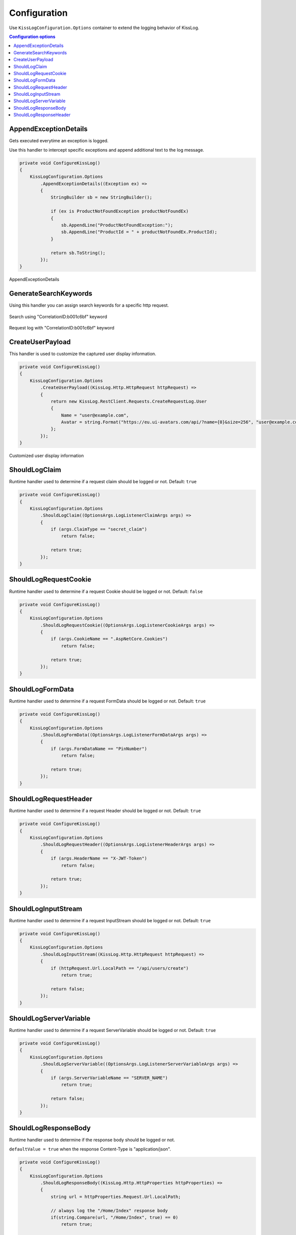 Configuration
=====================

Use ``KissLogConfiguration.Options`` container to extend the logging behavior of KissLog.

.. contents:: Configuration options
   :local:

AppendExceptionDetails
-------------------------------------------------------

Gets executed everytime an exception is logged.

Use this handler to intercept specific exceptions and append additional text to the log message.

.. code-block:: c#

    private void ConfigureKissLog()
    {
        KissLogConfiguration.Options
            .AppendExceptionDetails((Exception ex) =>
            {
                StringBuilder sb = new StringBuilder();

                if (ex is ProductNotFoundException productNotFoundEx)
                {
                    sb.AppendLine("ProductNotFoundException:");
                    sb.AppendLine("ProductId = " + productNotFoundEx.ProductId);
                }

                return sb.ToString();
            });
    }

.. figure:: images/appendExceptionDetails-example.png
   :alt: AppendExceptionDetails
   :align: center

   AppendExceptionDetails

GenerateSearchKeywords
-------------------------------------------------------

Using this handler you can assign search keywords for a specific http request.

.. code-block:: c#
    :emphasize-lines: 14,16

    private void ConfigureKissLog()
    {
        KissLogConfiguration.Options
            .GenerateSearchKeywords((FlushLogArgs args) =>
            {
                var service = new GenerateSearchKeywordsService();
                List<string> defaultKeywords = service.GenerateKeywords(args).ToList();

                defaultKeywords.Add("CorrelationID:b001c6bf");

                return defaultKeywords;
            });
    }

.. figure:: images/generateKeywords-searchResult.png
   :alt: Search using keywords
   :align: center

   Search using "CorrelationID:b001c6bf" keyword

.. figure:: images/generateKeywords-requestLog.png
   :alt: Request log with matched keywords
   :align: center

   Request log with "CorrelationID:b001c6bf" keyword

CreateUserPayload
-------------------------------------------------------

This handler is used to customize the captured user display information.

.. code-block:: c#

    private void ConfigureKissLog()
    {
        KissLogConfiguration.Options
            .CreateUserPayload((KissLog.Http.HttpRequest httpRequest) =>
            {
                return new KissLog.RestClient.Requests.CreateRequestLog.User
                {
                    Name = "user@example.com",
                    Avatar = string.Format("https://eu.ui-avatars.com/api/?name={0}&size=256", "user@example.com")
                };
            });
    }

.. figure:: images/getUser-example.png
   :alt: GetUser
   :align: center

   Customized user display information


ShouldLogClaim
-------------------------------------------------------

Runtime handler used to determine if a request claim should be logged or not. Default: ``true``

.. code-block:: c#

    private void ConfigureKissLog()
    {
        KissLogConfiguration.Options
            .ShouldLogClaim((OptionsArgs.LogListenerClaimArgs args) =>
            {
                if (args.ClaimType == "secret_claim")
                    return false;

                return true;
            });
    }

ShouldLogRequestCookie
-------------------------------------------------------

Runtime handler used to determine if a request Cookie should be logged or not. Default: ``false``

.. code-block:: c#

    private void ConfigureKissLog()
    {
        KissLogConfiguration.Options
            .ShouldLogRequestCookie((OptionsArgs.LogListenerCookieArgs args) =>
            {
                if (args.CookieName == ".AspNetCore.Cookies")
                    return false;

                return true;
            });
    }

ShouldLogFormData
-------------------------------------------------------

Runtime handler used to determine if a request FormData should be logged or not. Default: ``true``

.. code-block:: c#

    private void ConfigureKissLog()
    {
        KissLogConfiguration.Options
            .ShouldLogFormData((OptionsArgs.LogListenerFormDataArgs args) =>
            {
                if (args.FormDataName == "PinNumber")
                    return false;

                return true;
            });
    }

ShouldLogRequestHeader
-------------------------------------------------------

Runtime handler used to determine if a request Header should be logged or not. Default: ``true``

.. code-block:: c#

    private void ConfigureKissLog()
    {
        KissLogConfiguration.Options
            .ShouldLogRequestHeader((OptionsArgs.LogListenerHeaderArgs args) =>
            {
                if (args.HeaderName == "X-JWT-Token")
                    return false;

                return true;
            });
    }

ShouldLogInputStream
-------------------------------------------------------

Runtime handler used to determine if a request InputStream should be logged or not. Default: ``true``

.. code-block:: c#

    private void ConfigureKissLog()
    {
        KissLogConfiguration.Options
            .ShouldLogInputStream((KissLog.Http.HttpRequest httpRequest) =>
            {
                if (httpRequest.Url.LocalPath == "/api/users/create")
                    return true;

                return false;
            });
    }

ShouldLogServerVariable
-------------------------------------------------------

Runtime handler used to determine if a request ServerVariable should be logged or not. Default: ``true``

.. code-block:: c#

    private void ConfigureKissLog()
    {
        KissLogConfiguration.Options
            .ShouldLogServerVariable((OptionsArgs.LogListenerServerVariableArgs args) =>
            {
                if (args.ServerVariableName == "SERVER_NAME")
                    return true;

                return false;
            });
    }


ShouldLogResponseBody
-------------------------------------------------------

Runtime handler used to determine if the response body should be logged or not.

``defaultValue = true`` when the response Content-Type is "application/json".

.. code-block:: c#

    private void ConfigureKissLog()
    {
        KissLogConfiguration.Options
            .ShouldLogResponseBody((KissLog.Http.HttpProperties httpProperties) =>
            {
                string url = httpProperties.Request.Url.LocalPath;

                // always log the "/Home/Index" response body
                if(string.Compare(url, "/Home/Index", true) == 0)
                    return true;

                return false;
            });
    }

.. figure:: images/responseBody.png
   :alt: /Home/Index Response Body
   :align: center

   "/Home/Index" Response body

.. figure:: images/responseBody-preview.png
   :alt: Response body preview
   :align: center

   Response body preview

ShouldLogResponseHeader
-------------------------------------------------------

Runtime handler used to determine if a response Header should be logged or not. Default: ``true``

.. code-block:: c#

    private void ConfigureKissLog()
    {
        KissLogConfiguration.Options
            .ShouldLogResponseHeader((OptionsArgs.LogListenerHeaderArgs args) =>
            {
                if (args.HeaderName == "X-Auth-Token")
                    return false;

                return true;
            });
    }


